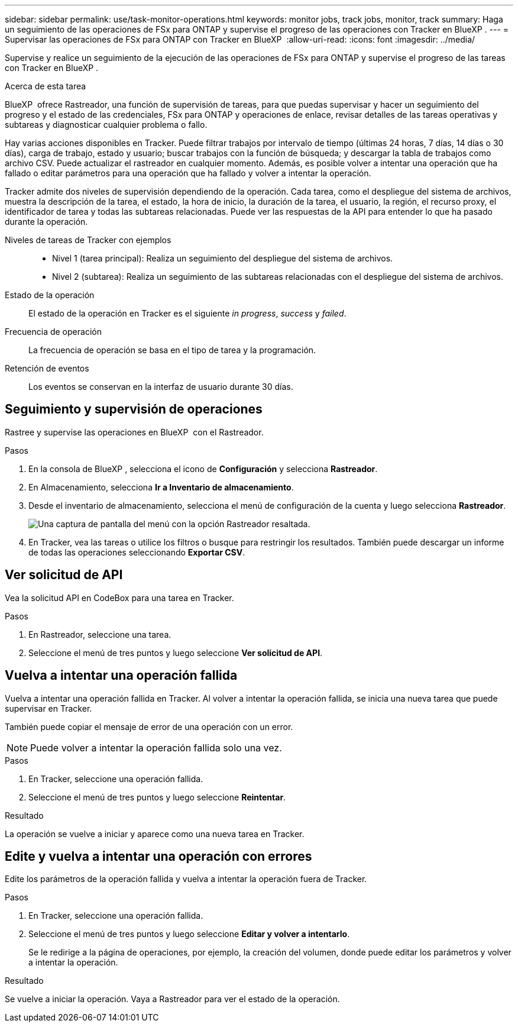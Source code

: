 ---
sidebar: sidebar 
permalink: use/task-monitor-operations.html 
keywords: monitor jobs, track jobs, monitor, track 
summary: Haga un seguimiento de las operaciones de FSx para ONTAP y supervise el progreso de las operaciones con Tracker en BlueXP . 
---
= Supervisar las operaciones de FSx para ONTAP con Tracker en BlueXP 
:allow-uri-read: 
:icons: font
:imagesdir: ../media/


[role="lead"]
Supervise y realice un seguimiento de la ejecución de las operaciones de FSx para ONTAP y supervise el progreso de las tareas con Tracker en BlueXP .

.Acerca de esta tarea
BlueXP  ofrece Rastreador, una función de supervisión de tareas, para que puedas supervisar y hacer un seguimiento del progreso y el estado de las credenciales, FSx para ONTAP y operaciones de enlace, revisar detalles de las tareas operativas y subtareas y diagnosticar cualquier problema o fallo.

Hay varias acciones disponibles en Tracker. Puede filtrar trabajos por intervalo de tiempo (últimas 24 horas, 7 días, 14 días o 30 días), carga de trabajo, estado y usuario; buscar trabajos con la función de búsqueda; y descargar la tabla de trabajos como archivo CSV. Puede actualizar el rastreador en cualquier momento. Además, es posible volver a intentar una operación que ha fallado o editar parámetros para una operación que ha fallado y volver a intentar la operación.

Tracker admite dos niveles de supervisión dependiendo de la operación. Cada tarea, como el despliegue del sistema de archivos, muestra la descripción de la tarea, el estado, la hora de inicio, la duración de la tarea, el usuario, la región, el recurso proxy, el identificador de tarea y todas las subtareas relacionadas. Puede ver las respuestas de la API para entender lo que ha pasado durante la operación.

Niveles de tareas de Tracker con ejemplos::
+
--
* Nivel 1 (tarea principal): Realiza un seguimiento del despliegue del sistema de archivos.
* Nivel 2 (subtarea): Realiza un seguimiento de las subtareas relacionadas con el despliegue del sistema de archivos.


--
Estado de la operación:: El estado de la operación en Tracker es el siguiente _in progress_, _success_ y _failed_.
Frecuencia de operación:: La frecuencia de operación se basa en el tipo de tarea y la programación.
Retención de eventos:: Los eventos se conservan en la interfaz de usuario durante 30 días.




== Seguimiento y supervisión de operaciones

Rastree y supervise las operaciones en BlueXP  con el Rastreador.

.Pasos
. En la consola de BlueXP , selecciona el icono de *Configuración* y selecciona *Rastreador*.
. En Almacenamiento, selecciona *Ir a Inventario de almacenamiento*.
. Desde el inventario de almacenamiento, selecciona el menú de configuración de la cuenta y luego selecciona *Rastreador*.
+
image:screenshot-menu-tracker-option.png["Una captura de pantalla del menú con la opción Rastreador resaltada."]

. En Tracker, vea las tareas o utilice los filtros o busque para restringir los resultados. También puede descargar un informe de todas las operaciones seleccionando *Exportar CSV*.




== Ver solicitud de API

Vea la solicitud API en CodeBox para una tarea en Tracker.

.Pasos
. En Rastreador, seleccione una tarea.
. Seleccione el menú de tres puntos y luego seleccione *Ver solicitud de API*.




== Vuelva a intentar una operación fallida

Vuelva a intentar una operación fallida en Tracker. Al volver a intentar la operación fallida, se inicia una nueva tarea que puede supervisar en Tracker.

También puede copiar el mensaje de error de una operación con un error.


NOTE: Puede volver a intentar la operación fallida solo una vez.

.Pasos
. En Tracker, seleccione una operación fallida.
. Seleccione el menú de tres puntos y luego seleccione *Reintentar*.


.Resultado
La operación se vuelve a iniciar y aparece como una nueva tarea en Tracker.



== Edite y vuelva a intentar una operación con errores

Edite los parámetros de la operación fallida y vuelva a intentar la operación fuera de Tracker.

.Pasos
. En Tracker, seleccione una operación fallida.
. Seleccione el menú de tres puntos y luego seleccione *Editar y volver a intentarlo*.
+
Se le redirige a la página de operaciones, por ejemplo, la creación del volumen, donde puede editar los parámetros y volver a intentar la operación.



.Resultado
Se vuelve a iniciar la operación. Vaya a Rastreador para ver el estado de la operación.
